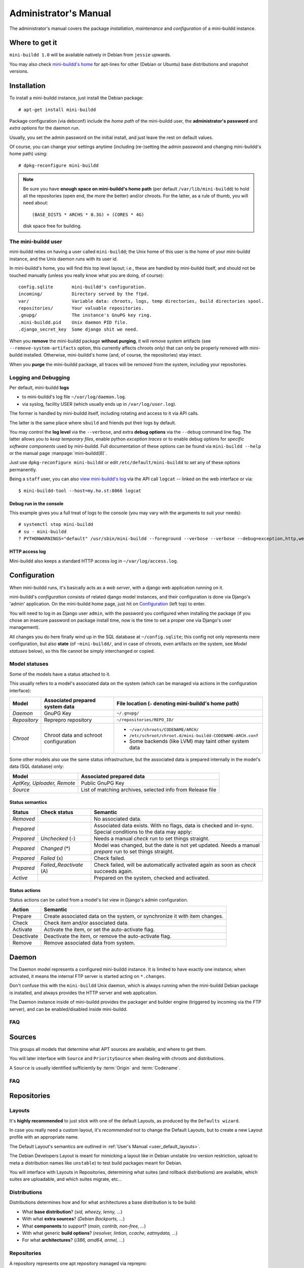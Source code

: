######################
Administrator's Manual
######################

The administrator's manual covers the package *installation*,
*maintenance* and *configuration* of a mini-buildd instance.

.. _admin_installation:

***************
Where to get it
***************

``mini-buildd 1.0`` will be available natively in Debian from
``jessie`` upwards.

You may also check `mini-buildd's home
<http://mini-buildd.installiert.net/>`_ for apt-lines for other
(Debian or Ubuntu) base distributions and snapshot versions.

************
Installation
************
To install a mini-buildd instance, just install the Debian
package::

  # apt-get install mini-buildd

Package configuration (via debconf) include the *home path* of
the mini-buildd user, the **administrator's password** and
*extra options* for the daemon run.

Usually, you set the admin password on the initial install, and
just leave the rest on default values.

Of course, you can change your settings anytime (including
(re-)setting the admin password and changing mini-buildd's home
path) using::

  # dpkg-reconfigure mini-buildd

.. note:: Be sure you have **enough space on mini-buildd's home
					path** (per default ``/var/lib/mini-buildd``) to hold all the
					repositories (open end, the more the better) and/or chroots. For the latter, as a rule of thumb, you will need about::

						(BASE_DISTS * ARCHS * 0.3G) + (CORES * 4G)

					disk space free for building.

The mini-buildd user
====================
mini-buildd relies on having a user called ``mini-buildd``; the
Unix home of this user is the home of your mini-buildd instance,
and the Unix daemon runs with its user id.

In mini-buildd's home, you will find this top level layout; i.e.,
these are handled by mini-buildd itself, and should not be
touched manually (unless you really know what you are doing, of
course)::

  config.sqlite       mini-buildd's configuration.
  incoming/           Directory served by the ftpd.
  var/                Variable data: chroots, logs, temp directories, build directories spool.
  repositories/       Your valuable repositories.
  .gnupg/             The instance's GnuPG key ring.
  .mini-buildd.pid    Unix daemon PID file.
  .django_secret_key  Some django shit we need.

When you **remove** the mini-buildd package **without purging**,
it will remove system artifacts (see
``--remove-system-artifacts`` option, this currently affects
chroots only) that can only be properly removed with mini-buildd
installed. Otherwise, mini-buildd's home (and, of course, the
repositories) stay intact.

When you **purge** the mini-buildd package, all traces will be
removed from the system, including your repositories.


Logging and Debugging
=====================
Per default, mini-buildd **logs**

* to mini-buildd's log file ``~/var/log/daemon.log``.
* via syslog, facility USER (which usually ends up in ``/var/log/user.log``).

The former is handled by mini-buildd itself, including rotating
and access to it via API calls.

The latter is the same place where ``sbuild`` and friends put
their logs by default.

You may control the **log level** via the ``--verbose``, and
extra **debug options** via the ``--debug`` command line flag.
The latter allows you to *keep temporary files*, enable python
*exception traces* or to enable debug options for *specific
software components* used by mini-buildd. Full documentation of
these options can be found via ``mini-buildd --help`` or the
manual page :manpage:`mini-buildd(8)`.

Just use ``dpkg-reconfigure mini-buildd`` or edit
``/etc/default/mini-buildd`` to set any of these options
permanently.

Being a ``staff`` user, you can also `view mini-buildd's log
</mini_buildd/api?command=logcat>`_ via the API call ``logcat``
-- linked on the web interface or via::

  $ mini-buildd-tool --host=my.ho.st:8066 logcat

Debug run in the console
------------------------

This example gives you a full treat of logs to the console (you
may vary with the arguments to suit your needs)::

  # systemctl stop mini-buildd
  # su - mini-buildd
  ? PYTHONWARNINGS="default" /usr/sbin/mini-buildd --foreground --verbose --verbose --debug=exception,http,webapp


HTTP access log
---------------
Mini-buildd also keeps a standard HTTP access log in ``~/var/log/access.log``.


.. _admin_configuration:

*************
Configuration
*************
When mini-buildd runs, it's basically acts as a *web server*, with
a django web application running on it.

mini-buildd's *configuration* consists of related django model
instances, and their configuration is done via Django's 'admin'
application. On the mini-buildd home page, just hit on
`Configuration </admin/mini_buildd/>`_ (left top) to enter.

You will need to log in as Django user ``admin``, with the
password you configured when installing the package (if you
chose an insecure password on package install time, now is the
time to set a proper one via Django's user management).

All changes you do here finally wind up in the SQL database at
``~/config.sqlite``; this config not only represents mere
configuration, but also **state** (of ``~mini-buildd/``, and in
case of chroots, even artifacts on the system, see `Model
statuses` below), so this file cannot be simply interchanged or
copied.


Model statuses
==============
Some of the models have a status attached to it.

This usually refers to a model's associated data on the system
(which can be managed via actions in the configuration
interface):

====================== ====================================== ===========================================================
Model                  Associated prepared system data        File location (``~`` denoting mini-buildd's home path)
====================== ====================================== ===========================================================
*Daemon*               GnuPG Key                              ``~/.gnupg/``
*Repository*           Reprepro repository                    ``~/repositories/REPO_ID/``
*Chroot*               Chroot data and schroot configuration  - ``~/var/chroots/CODENAME/ARCH/``
                                                              - ``/etc/schroot/chroot.d/mini-buildd-CODENAME-ARCH.conf``
                                                              - Some backends (like LVM) may taint other system data
====================== ====================================== ===========================================================

Some other models also use the same status infrastructure, but
the associated data is prepared internally in the model's data
(SQL database) only:

=========================== ==============================================================
Model                       Associated prepared data
=========================== ==============================================================
*AptKey, Uploader, Remote*  Public GnuPG Key
*Source*                    List of matching archives, selected info from Release file
=========================== ==============================================================

Status semantics
----------------
============ ========================== ===============================================================================
Status       Check status               Semantic
============ ========================== ===============================================================================
*Removed*                               No associated data.
*Prepared*                              Associated data exists. With no flags, data is checked and in-sync.
                                        Special conditions to the data may apply:
*Prepared*   *Unchecked* (-)            Needs a manual *check* run to set things straight.
*Prepared*   *Changed* (*)              Model was changed, but the date is not yet updated. Needs
                                        a manual *prepare* run to set things straight.
*Prepared*   *Failed* (x)               Check failed.
*Prepared*   *Failed_Reactivate* (A)    Check failed, will be automatically activated again as soon
                                        as *check* succeeds again.
*Active*                                Prepared on the system, checked and activated.
============ ========================== ===============================================================================

Status actions
--------------
Status actions can be called from a model's list view in
Django's admin configuration.

=========== ============================================================================
Action      Semantic
=========== ============================================================================
Prepare     Create associated data on the system, or synchronize it with item changes.
Check       Check item and/or associated data.
Activate    Activate the item, or set the auto-activate flag.
Deactivate  Deactivate the item, or remove the auto-activate flag.
Remove      Remove associated data from system.
=========== ============================================================================

.. _admin_daemon:

******
Daemon
******
The Daemon model represents a configured mini-buildd
instance. It is limited to have exactly one instance; when
activated, it means the internal FTP server is started acting on
``*.changes``.

Don't confuse this with the ``mini-buildd`` Unix daemon, which
is always running when the mini-buildd Debian package is
installed, and always provides the HTTP server and web
application.

The Daemon instance inside of mini-buildd provides the packager
and builder engine (triggered by incoming via the FTP server),
and can be enabled/disabled inside mini-buildd.


FAQ
===

.. todo:: **FAQ**: *Daemon prepare does not finish.*

	 Increase entropy on the system, either using the physical
	 mouse, keyboard, etc, or alternatively by installing haveged::

		 # apt-get install haveged


.. _admin_sources:

*******
Sources
*******

This groups all models that determine what APT sources are
available, and where to get them.

You will later interface with ``Source`` and ``PrioritySource``
when dealing with chroots and distributions.

A ``Source`` is usually identified sufficiently by :term:`Origin` and :term:`Codename`.

FAQ
===
.. todo:: **FAQ**: *Can't prepare a source as key verification always fails.*

	 You must add **all** keys the Release file is signed with.

	 To make absolutely sure, manually run s.th. like::

		 $ gpg --verify /var/lib/apt/lists/PATH_Release.gpg /var/lib/apt/lists/PATH_Release

	 for the Release in question to get a list of key ids the source
	 is actually signed with.


.. _admin_repositories:

************
Repositories
************

Layouts
=======

It's **highly recommended** to just stick with one of the
default Layouts, as produced by the ``Defaults wizard``.

In case you really need a custom layout, it's *recommended* not to
change the Default Layouts, but to create a new Layout profile
with an appropriate name.

The Default Layout's semantics are outlined in :ref:`User's Manual <user_default_layouts>`.

The Debian Developers Layout is meant for mimicking a layout
like in Debian unstable (no version restriction, upload to meta
a distribution names like ``unstable``) to test build packages
meant for Debian.

You will interface with Layouts in Repositories, determining what
suites (and rollback distributions) are available, which suites
are uploadable, and which suites migrate, etc...


Distributions
=============

Distributions determines how and for what architectures a base
distribution is to be build:

* What **base distribution**? (*sid, wheezy, lenny, ...*)
* With what **extra sources**? (*Debian Backports, ...*)
* What **components** to support? (*main, contrib, non-free, ...*)
* With what generic **build options**? (*resolver, lintian, ccache, eatmydata, ...*)
* For what **architectures**? (*i386, amd64, armel, ...*)

.. todo:: **BUG**: *eatmydata: Builds fail when linked with openvc*

	 Only a problem in current (Jan 2014) *sid*. See [#debbug733281]_.


Repositories
============

A repository represents one apt repository managed via reprepro:

* What repository **identity**? ("codename-*identity*-suite")
* What mini-buildd **Layout**?  ("codename-identity-*suite*", supported suites and their semantics)
* What mini-buildd **Distributions**? ("*codename*-identity-suite")
* What **misc configuration** to use? (*reprepro, static GPG auth, notify, ...*)


Uploaders
=========

Uploader instances are created automatically to each user
profile. The administrator may activate GPG keys a user has
uploaded, and decide what repositories he is allowed to upload.


.. _admin_chroots:

*******
Chroots
*******
Adding (active) chroots to your mini-buildd instance implicitly
makes it a **builder**.

Preparing a chroots will both bootstrap it, and create
configuration on the system so it can be used via ``schroot``.

You can chose amongst a number of schroot backends; to be able
to be supported by mini-buildd, the backend must support
*snapshots* (compare ``man 5 schroot.conf``).

At the time (Jan 2015) of this writing, mini-buildd supports
these backends:

============ ========================================= ================ ======== ======== ========================================================= ===============
Type         Options                                   Build size limit Speed    Extra fs Extra dependencies
============ ========================================= ================ ======== ======== ========================================================= ===============
Dir          **aufs**, overlayfs, unionfs, **overlay** No               Medium   No       Kernel support (aufs <= jessie, overlay >= stretch)       **Recommended**
File         compression                               No               Low      No       No
LVM          loop, given LVM setup                     Yes              Fast     Yes      LVM tools, Kernel support (dm, in Debian standard kernel)
============ ========================================= ================ ======== ======== ========================================================= ===============

In short, we **recommend directory based chroots via aufs**
using ``3.2.35 =< Debian Linux Kernel < 3.18`` (jessie-) and
**recommend directory based chroots via overlay** with ``kernels
> 3.18`` (stretch+) as best compromise. It offers acceptable
speed, and no limits.

**File chroots** are also fine, they will just always work; you
may think about configuring schroot to use a tmpfs for its
snapshots (if you have enough RAM), and use no compression to
speed it up.

If you are in for speed, or just already have a LVM setup on
your system, **LVM chroots** are good alternative, too.

.. note:: You may configure Distributions with generic build
          options that may also affect the backend (like
          pre-installing ``eatmydata``) or build (like
          configuring ``ccache`` to be used) speed. See
          ``Distributions and Repositories``.


FAQ
===
.. todo:: **BUG**: *For some distributions, schroot doesn't work with systemd (/dev/shm).*

	 See this [#debbug728096]_ schroot bug for more information.

	 mini-buildd comes with a crude **temporary** workaround, see
	 (and please read the comments in)
	 ``/usr/share/doc/mini-buildd/examples/09bug728096shmfixer``. Just
	 symlink in schroot's setup.d::

		 # cd /etc/schroot/setup.d
		 # ln -s /usr/share/doc/mini-buildd/examples/09bug728096shmfixer .

	 to enable.

.. todo:: **FAQ**: *How to use foreign-architecture chroots with qemu.*

	 Tested with 'armel' (other architectures might work as well, but not tested).

	 Install these additional packages::

		 # apt-get install binfmt-support qemu-user-static

	 You will need a version of qemu-user-static with [#debbug683205]_ fixed.

	 In the Chroot configuration, add a line::

		 Debootstrap-Command: /usr/sbin/qemu-debootstrap

	 to the extra options. That's it. Now just prepare && activate as usual.

.. todo:: **BUG**: *debootstrap fails for <=lenny chroots on >=jessie host kernel (uname).*

	 See [#debbug642031]_. This should ideally be worked around in debootstrap itself eventually.

	 mini-buildd comes with a workaround wrapper ``/usr/sbin/mbd-debootstrap-uname-2.6``. Just add::

		 Debootstrap-Command: /usr/sbin/mbd-debootstrap-uname-2.6

	 to the chroot's extra options to work around it (the default
	 chroots created with the chroot wizard already include this
	 workaround for lenny and etch chroots, btw).

	 Fwiw, this is due to older libc6 packaging's preinst, which will
	 meekly fail if ``uname -r`` starts with a two-digit version;
	 i.e.::

		 FINE : 3.2.0-4-amd64      Standard wheezy kernel
		 FAILS: 3.10-2-amd64       Standard jessie/sid kernel
		 FAILS: 3.9-0.bpo.1-amd64  Wheezy backport of the jessie/sid kernel

.. todo:: **BUG**: *Fails to build "all" packages with "build archall" flag set to arch "x" in case DSP has >= 1 arch "all" and >=1 arch "y" binary package*

	 This is due to sbuild and in in more detail explained here [#debbug706086]_.

	 A bad one-package workaround would be to change the "build archall" flag to arch "y".

.. todo:: **BUG**: *LVM chroots fail running lvcreate with 'not found: device not cleared'*

	 Unclear (?). See [#debbug705238]_ or http://lists.debian.org/debian-user/2012/12/msg00407.html .

	 "--noudevsync" workaround makes lvcreate work again, but the
	 chroot will not work later anyway later.

.. todo:: **FAQ**: *Chroot creating fails due to missing arch in archive (partial mirror).*

	 This might occur, for example, if you use a (local) partial
	 mirror (with debmirror or the like) as mini-buildd archive that
	 does not mirror the arch in question.

	 At the moment, all archives you add must provide all architectures you are
	 going to support to avoid problems.

.. todo:: **FAQ**: *sudo fails with "sudo: no tty present and no askpass program specified".*

	 Make sure /etc/sudoers has this line::

		 #includedir /etc/sudoers.d

	 (This is sudo's Debian package's default, but the
	 administrator might have changed it at some point.)


.. _admin_remotes:

*******
Remotes
*******

Remotes can interconnect a mini-buildd instance with another in
a peer-to-peer fashion, i.e., you need to add a respective
remote instance on both two peers. When interconnected, these
two instances automatically share their build chroots.

To interconnect two mini-buildd instances

#. Add remote on instance0 for instance1; prepare, check, and activate it. Activation will initially fail, but it will be put on auto-reactivate (A).
#. Add remote on instance1 for instance0; prepare, check, and activate it. Activation will work as instance0 already knows us, and is on auto-reactivate.
#. Run Activate remote on instance0.

.. note:: Be sure to use the exact same host names as given in the resp. instance's Daemon configuration!


.. _admin_misc:

*************
Odds and Ends
*************

Keyring and test packages
=========================

On mini-buildd's home, you will find action buttons to
create+build keyring packages, as well as running test packages.


Cruft in ~/var/log
==================

With mini-buildd <= 1.0.17, rejected packages where logged here
too, which may have lead to cruft that is never cleaned up. You
may run::

	~mini-buildd? /usr/share/doc/mini-buildd/examples/reject-cleanup

as user ``mini-buildd`` to find and get rid of them.

Migrate packages from 0.8.x
===========================

1. Upgrade the Debian packages from 0.8.x to 1.0.

	 You will then have 1.0 up and running, and ye olde 0.8.x
	 repositories still available as read-only apt repositories.

	 Just be sure you don't purge the old package, and then
	 install 1.0, as this will remove the whole old repository.

2. Configure mini-buildd 1.0.

	 This means you should, in the end, have a 1.0 repository with
	 the same identity as the old 0.8.x repository, and with all
	 distributions you want to migrate.

3. Import packages.

	 Become mini-buildd user, and got to the new 1.0 reprepro
	 repository you want to import to, and use the importer
	 script to migrate packages::

		 # su - mini-buildd
		 $ cd repositories/REPOID
		 $ /usr/share/doc/mini-buildd/examples/import-08x ~/rep/squeeze-REPOID-experimental squeeze-REPOID-experimental
		 $ /usr/share/doc/mini-buildd/examples/import-08x ~/rep/squeeze-REPOID squeeze-REPOID-unstable

	 This example is for squeeze; repeat the imports for all base
	 distributions you want to migrate.

	 Thusly, ye olde ``*-experimental`` distribution will be migrated
	 to the distribution with the same name in 1.0. Ye olde
	 'squeeze-REPOID' goes to squeeze-REPOID-unstable. For the
	 latter, multiple package version will be automatically
	 installed to rollback distributions.

4. (Optional) Fix up package status.

	 All the migrated packages are now in 1.0 "unstable"
	 distribution; you may think of bulk-migrating them all to
	 "stable", if that were your semantics for the 0.8.x
	 non-experimental distributions.

Eventually, when everything is updated, you may of course
(re)move the old 0.8.x directory ``~/rep/``.


**********
References
**********

.. rubric:: References:
.. [#debbug728096] http://bugs.debian.org/cgi-bin/bugreport.cgi?bug=728096
.. [#debbug683205] http://bugs.debian.org/cgi-bin/bugreport.cgi?bug=683205
.. [#debbug642031] http://bugs.debian.org/cgi-bin/bugreport.cgi?bug=642031
.. [#debbug706086] http://bugs.debian.org/cgi-bin/bugreport.cgi?bug=706086
.. [#debbug705238] http://bugs.debian.org/cgi-bin/bugreport.cgi?bug=705238
.. [#debbug733281] http://bugs.debian.org/cgi-bin/bugreport.cgi?bug=733281
